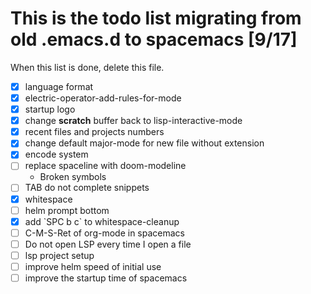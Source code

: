 * This is the todo list migrating from old .emacs.d to spacemacs [9/17]
  When this list is done, delete this file.
- [X] language format
- [X] electric-operator-add-rules-for-mode
- [X] startup logo
- [X] change *scratch* buffer back to lisp-interactive-mode
- [X] recent files and projects numbers
- [X] change default major-mode for new file without extension
- [X] encode system
- [-] replace spaceline with doom-modeline
  + Broken symbols
- [-] TAB do not complete snippets
- [X] whitespace
- [-] helm prompt bottom
- [X] add `SPC b c` to whitespace-cleanup
- [ ] C-M-S-Ret of org-mode in spacemacs
- [ ] Do not open LSP every time I open a file
- [ ] lsp project setup
- [ ] improve helm speed of initial use
- [ ] improve the startup time of spacemacs
